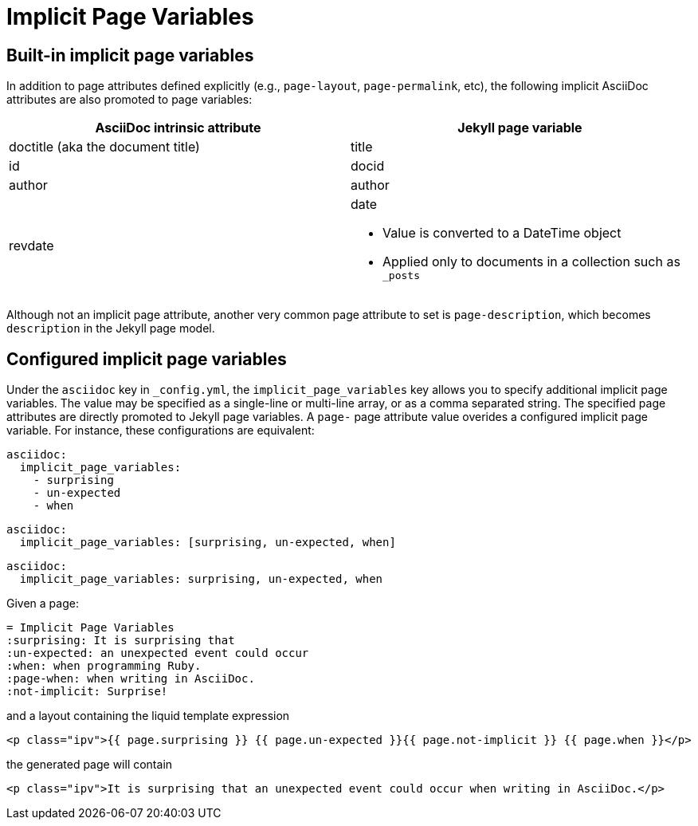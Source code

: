 = Implicit Page Variables

== Built-in implicit page variables

In addition to page attributes defined explicitly (e.g., `page-layout`, `page-permalink`, etc), the following implicit AsciiDoc attributes are also promoted to page variables:

[cols='1,1a',opts=header]
|===
| AsciiDoc intrinsic attribute
| Jekyll page variable

| doctitle (aka the document title)
| title

| id
| docid

| author
| author

| revdate
| date

* Value is converted to a DateTime object
* Applied only to documents in a collection such as `_posts`
|===

Although not an implicit page attribute, another very common page attribute to set is `page-description`, which becomes `description` in the Jekyll page model.

== Configured implicit page variables

Under the `asciidoc` key in `_config.yml`, the `implicit_page_variables` key allows you to specify additional implicit page variables.
The value may be specified as a single-line or multi-line array, or as a comma separated string.
The specified page attributes are directly promoted to Jekyll page variables.
A `page-` page attribute value overides a configured implicit page variable.
For instance, these configurations are equivalent:

[source,yml]
----
asciidoc:
  implicit_page_variables:
    - surprising
    - un-expected
    - when
----

[source,yml]
----
asciidoc:
  implicit_page_variables: [surprising, un-expected, when]
----

[source,yml]
----
asciidoc:
  implicit_page_variables: surprising, un-expected, when
----

Given a page:

[source,adoc]
----
= Implicit Page Variables
:surprising: It is surprising that
:un-expected: an unexpected event could occur
:when: when programming Ruby.
:page-when: when writing in AsciiDoc.
:not-implicit: Surprise!
----

and a layout containing the liquid template expression

[source,html]
----
<p class="ipv">{{ page.surprising }} {{ page.un-expected }}{{ page.not-implicit }} {{ page.when }}</p>
----

the generated page will contain

[source,html]
----
<p class="ipv">It is surprising that an unexpected event could occur when writing in AsciiDoc.</p>
----